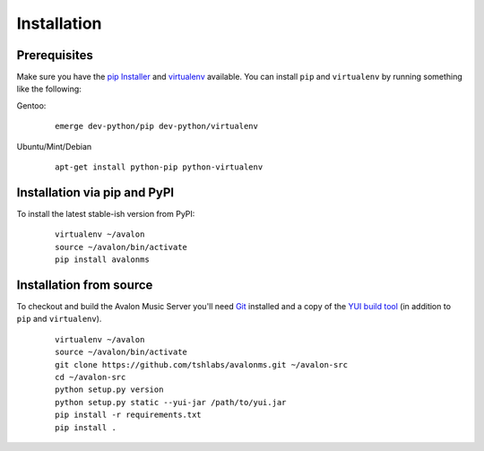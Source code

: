 Installation
------------

Prerequisites
~~~~~~~~~~~~~

Make sure you have the `pip Installer <http://www.pip-installer.org/>`_ and
`virtualenv <http://www.virtualenv.org/>`_ available. You can install ``pip``
and ``virtualenv`` by running something like the following:

Gentoo:

  :: 

    emerge dev-python/pip dev-python/virtualenv

Ubuntu/Mint/Debian

  ::

    apt-get install python-pip python-virtualenv


Installation via pip and PyPI
~~~~~~~~~~~~~~~~~~~~~~~~~~~~~

To install the latest stable-ish version from PyPI:

  ::

    virtualenv ~/avalon
    source ~/avalon/bin/activate
    pip install avalonms


Installation from source
~~~~~~~~~~~~~~~~~~~~~~~~

To checkout and build the Avalon Music Server you'll need
`Git <http://git-scm.com/>`_ installed and a copy of the
`YUI build tool <http://yuilibrary.com/download/>`_ (in addition to ``pip``
and ``virtualenv``).

  ::

    virtualenv ~/avalon
    source ~/avalon/bin/activate
    git clone https://github.com/tshlabs/avalonms.git ~/avalon-src
    cd ~/avalon-src
    python setup.py version
    python setup.py static --yui-jar /path/to/yui.jar
    pip install -r requirements.txt
    pip install .

